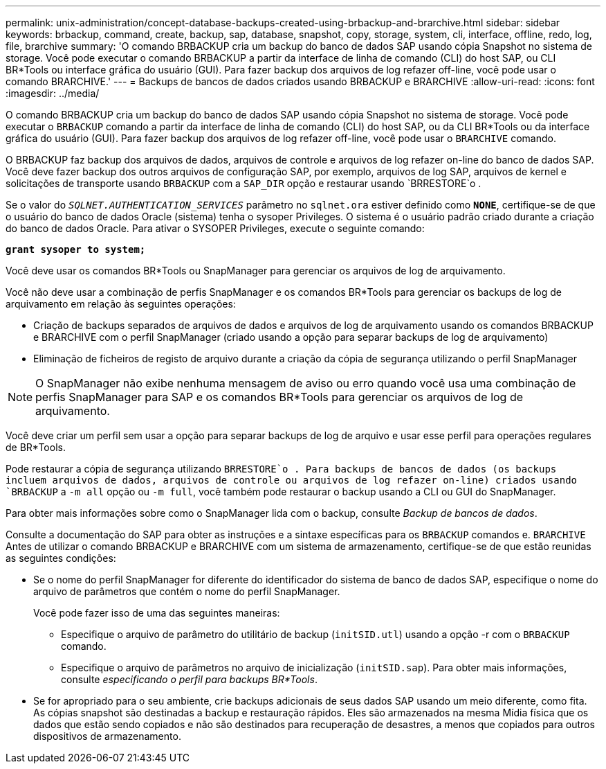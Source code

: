 ---
permalink: unix-administration/concept-database-backups-created-using-brbackup-and-brarchive.html 
sidebar: sidebar 
keywords: brbackup, command, create, backup, sap, database, snapshot, copy, storage, system, cli, interface, offline, redo, log, file, brarchive 
summary: 'O comando BRBACKUP cria um backup do banco de dados SAP usando cópia Snapshot no sistema de storage. Você pode executar o comando BRBACKUP a partir da interface de linha de comando (CLI) do host SAP, ou CLI BR*Tools ou interface gráfica do usuário (GUI). Para fazer backup dos arquivos de log refazer off-line, você pode usar o comando BRARCHIVE.' 
---
= Backups de bancos de dados criados usando BRBACKUP e BRARCHIVE
:allow-uri-read: 
:icons: font
:imagesdir: ../media/


[role="lead"]
O comando BRBACKUP cria um backup do banco de dados SAP usando cópia Snapshot no sistema de storage. Você pode executar o `BRBACKUP` comando a partir da interface de linha de comando (CLI) do host SAP, ou da CLI BR*Tools ou da interface gráfica do usuário (GUI). Para fazer backup dos arquivos de log refazer off-line, você pode usar o `BRARCHIVE` comando.

O BRBACKUP faz backup dos arquivos de dados, arquivos de controle e arquivos de log refazer on-line do banco de dados SAP. Você deve fazer backup dos outros arquivos de configuração SAP, por exemplo, arquivos de log SAP, arquivos de kernel e solicitações de transporte usando `BRBACKUP` com a `SAP_DIR` opção e restaurar usando `BRRESTORE`o .

Se o valor do `_SQLNET.AUTHENTICATION_SERVICES_` parâmetro no `sqlnet.ora` estiver definido como `*NONE*`, certifique-se de que o usuário do banco de dados Oracle (sistema) tenha o sysoper Privileges. O sistema é o usuário padrão criado durante a criação do banco de dados Oracle. Para ativar o SYSOPER Privileges, execute o seguinte comando:

`*grant sysoper to system;*`

Você deve usar os comandos BR*Tools ou SnapManager para gerenciar os arquivos de log de arquivamento.

Você não deve usar a combinação de perfis SnapManager e os comandos BR*Tools para gerenciar os backups de log de arquivamento em relação às seguintes operações:

* Criação de backups separados de arquivos de dados e arquivos de log de arquivamento usando os comandos BRBACKUP e BRARCHIVE com o perfil SnapManager (criado usando a opção para separar backups de log de arquivamento)
* Eliminação de ficheiros de registo de arquivo durante a criação da cópia de segurança utilizando o perfil SnapManager



NOTE: O SnapManager não exibe nenhuma mensagem de aviso ou erro quando você usa uma combinação de perfis SnapManager para SAP e os comandos BR*Tools para gerenciar os arquivos de log de arquivamento.

Você deve criar um perfil sem usar a opção para separar backups de log de arquivo e usar esse perfil para operações regulares de BR*Tools.

Pode restaurar a cópia de segurança utilizando `BRRESTORE`o . Para backups de bancos de dados (os backups incluem arquivos de dados, arquivos de controle ou arquivos de log refazer on-line) criados usando `BRBACKUP` a `-m all` opção ou `-m full`, você também pode restaurar o backup usando a CLI ou GUI do SnapManager.

Para obter mais informações sobre como o SnapManager lida com o backup, consulte _Backup de bancos de dados_.

Consulte a documentação do SAP para obter as instruções e a sintaxe específicas para os `BRBACKUP` comandos e. `BRARCHIVE` Antes de utilizar o comando BRBACKUP e BRARCHIVE com um sistema de armazenamento, certifique-se de que estão reunidas as seguintes condições:

* Se o nome do perfil SnapManager for diferente do identificador do sistema de banco de dados SAP, especifique o nome do arquivo de parâmetros que contém o nome do perfil SnapManager.
+
Você pode fazer isso de uma das seguintes maneiras:

+
** Especifique o arquivo de parâmetro do utilitário de backup (`initSID.utl`) usando a opção -r com o `BRBACKUP` comando.
** Especifique o arquivo de parâmetros no arquivo de inicialização (`initSID.sap`). Para obter mais informações, consulte _especificando o perfil para backups BR*Tools_.


* Se for apropriado para o seu ambiente, crie backups adicionais de seus dados SAP usando um meio diferente, como fita. As cópias snapshot são destinadas a backup e restauração rápidos. Eles são armazenados na mesma Mídia física que os dados que estão sendo copiados e não são destinados para recuperação de desastres, a menos que copiados para outros dispositivos de armazenamento.

